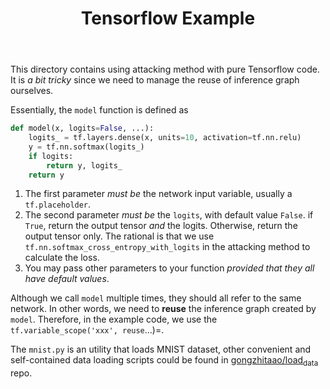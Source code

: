 #+TITLE: Tensorflow Example

This directory contains using attacking method with pure Tensorflow
code.  It is /a bit tricky/ since we need to manage the reuse of
inference graph ourselves.


Essentially, the =model= function is defined as

#+BEGIN_SRC python
def model(x, logits=False, ...):
    logits_ = tf.layers.dense(x, units=10, activation=tf.nn.relu)
    y = tf.nn.softmax(logits_)
    if logits:
        return y, logits_
    return y
#+END_SRC

1. The first parameter /must be/ the network input variable, usually a
   =tf.placeholder=.
2. The second parameter /must be/ the =logits=, with default value
   =False=.  if =True=, return the output tensor /and/ the logits.
   Otherwise, return the output tensor only.  The rational is that we
   use =tf.nn.softmax_cross_entropy_with_logits= in the attacking
   method to calculate the loss.
3. You may pass other parameters to your function /provided that they
   all have default values/.

Although we call =model= multiple times, they should all refer to the
same network.  In other words, we need to *reuse* the inference graph
created by =model=.  Therefore, in the example code, we use the
=tf.variable_scope('xxx', reuse=...)=.

The =mnist.py= is an utility that loads MNIST dataset, other
convenient and self-contained data loading scripts could be found in
[[https://github.com/gongzhitaao/load_data][gongzhitaao/load_data]] repo.
